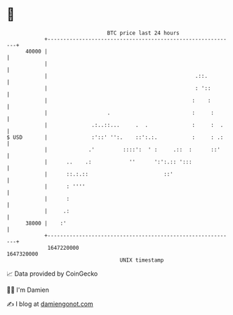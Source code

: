 * 👋

#+begin_example
                                   BTC price last 24 hours                    
               +------------------------------------------------------------+ 
         40000 |                                                            | 
               |                                                            | 
               |                                               .::.         | 
               |                                               : '::        | 
               |                                              :    :        | 
               |                   .                          :     :       | 
               |              .:..::...     .  .              :     :  .    | 
   $ USD       |              :'::' '':.    ::':.:.           :     : .:    | 
               |             .'         ::::':  ' :     .::  :      ::'     | 
               |      ..    .:            ''      ':':.:: ':::              | 
               |      ::.:.::                        ::'                    | 
               |      : ''''                                                | 
               |      :                                                     | 
               |     .:                                                     | 
         38000 |    :'                                                      | 
               +------------------------------------------------------------+ 
                1647220000                                        1647320000  
                                       UNIX timestamp                         
#+end_example
📈 Data provided by CoinGecko

🧑‍💻 I'm Damien

✍️ I blog at [[https://www.damiengonot.com][damiengonot.com]]
